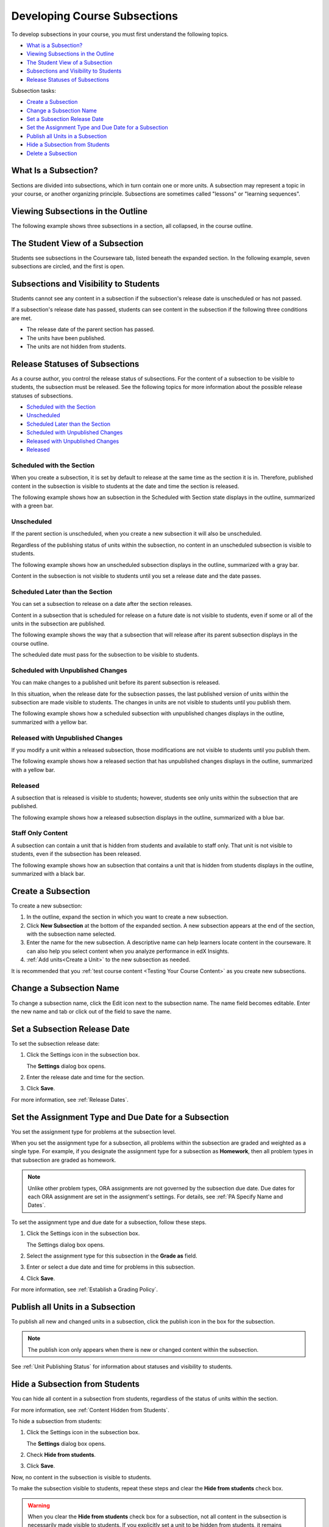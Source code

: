.. _Developing Course Subsections:

###################################
Developing Course Subsections
###################################

To develop subsections in your course, you must first understand the
following topics.

* `What is a Subsection?`_
* `Viewing Subsections in the Outline`_
* `The Student View of a Subsection`_
* `Subsections and Visibility to Students`_
* `Release Statuses of Subsections`_
  
Subsection tasks:

* `Create a Subsection`_
* `Change a Subsection Name`_
* `Set a Subsection Release Date`_
* `Set the Assignment Type and Due Date for a Subsection`_
* `Publish all Units in a Subsection`_
* `Hide a Subsection from Students`_
* `Delete a Subsection`_


****************************
What Is a Subsection?
****************************

Sections are divided into subsections, which in turn contain one or more units.
A subsection may represent a topic in your course, or another organizing
principle. Subsections are sometimes called "lessons" or "learning sequences".


***********************************
Viewing Subsections in the Outline
***********************************

The following example shows three subsections in a section, all collapsed, in
the course outline.

.. image:: ../../../shared/building_and_running_chapters/Images/subsections.png
 :alt: Three collapsed subsections in the outline


*********************************
The Student View of a Subsection
*********************************

Students see subsections in the Courseware tab, listed beneath the expanded
section. In the following example, seven subsections are circled, and the first
is open.

.. image:: ../../../shared/building_and_running_chapters/Images/subsections_student.png
 :alt: The student view of the outline


************************************************
Subsections and Visibility to Students
************************************************

Students cannot see any content in a subsection if the subsection's release
date is unscheduled or has not passed.

If a subsection's release date has passed, students can see content in the
subsection if the following three conditions are met.

* The release date of the parent section has passed.
* The units have been published.
* The units are not hidden from students.

************************************************
Release Statuses of Subsections
************************************************

As a course author, you control the release status of subsections.  For the
content of a subsection to be visible to students, the subsection must be
released. See the following topics for more information about the possible
release statuses of subsections.

* `Scheduled with the Section`_
* `Unscheduled`_
* `Scheduled Later than the Section`_
* `Scheduled with Unpublished Changes`_
* `Released with Unpublished Changes`_
* `Released`_

==========================
Scheduled with the Section
==========================

When you create a subsection, it is set by default to release at the same time
as the section it is in. Therefore, published content in the subsection is
visible to students at the date and time the section is released.

The following example shows how an subsection in the Scheduled with Section
state displays in the outline, summarized with a green bar.

.. image:: ../../../shared/building_and_running_chapters/Images/subsection-scheduled.png
 :alt: A subsection scheduled to release with the section


========================
Unscheduled
========================

If the parent section is unscheduled, when you create a new subsection it
will also be unscheduled.

Regardless of the publishing status of units within the subsection, no content
in an unscheduled subsection is visible to students.

The following example shows how an unscheduled subsection displays in the
outline, summarized with a gray bar.

.. image:: ../../../shared/building_and_running_chapters/Images/subsection-unscheduled.png
 :alt: An unscheduled subsection

Content in the subsection is not visible to students until you set a release
date and the date passes.


===================================
Scheduled Later than the Section
===================================

You can set a subsection to release on a date after the section releases. 

Content in a subsection that is scheduled for release on a future date is not
visible to students, even if some or all of the units in the subsection are
published.

The following example shows the way that a subsection that will release after
its parent subsection displays in the course outline.

.. image:: ../../../shared/building_and_running_chapters/Images/subsection-scheduled-different.png
 :alt: A subsection scheduled to release later than the section

The scheduled date must pass for the subsection to be visible to students.

==================================
Scheduled with Unpublished Changes
==================================

You can make changes to a published unit before its parent subsection
is released. 

In this situation, when the release date for the subsection passes, the last
published version of units within the subsection are made visible to students.
The changes in units are not visible to students until you publish them.

The following example shows how a scheduled subsection with unpublished changes
displays in the outline, summarized with a yellow bar.

.. image:: ../../../shared/building_and_running_chapters/Images/section-scheduled-with-changes.png
 :alt: A scheduled subsection with unpublished changes


==================================
Released with Unpublished Changes
==================================

If you modify a unit within a released subsection, those modifications are not
visible to students until you publish them.

The following example shows how a released section that has unpublished changes
displays in the outline, summarized with a yellow bar.

.. image:: ../../../shared/building_and_running_chapters/Images/section-released-with-changes.png
 :alt: A released subsection with unpublished changes

===========================
Released
===========================

A subsection that is released is visible to students; however, students see
only units within the subsection that are published.

The following example shows how a released subsection displays in the
outline, summarized with a blue bar.

.. image:: ../../../shared/building_and_running_chapters/Images/subsection-released.png
 :alt: A released subsection

===========================
Staff Only Content
===========================

A subsection can contain a unit that is hidden from students and available to
staff only. That unit is not visible to students, even if the subsection has
been released.

The following example shows how an subsection that contains a unit that is
hidden from students displays in the outline, summarized with a black bar.

.. image:: ../../../shared/building_and_running_chapters/Images/section-hidden-unit.png
 :alt: A section with a hidden unit 

.. _Create a Subsection:

****************************
Create a Subsection
****************************

To create a new subsection:

#. In the outline, expand the section in which you want to create a new
   subsection.
#. Click **New Subsection** at the bottom of the expanded section. A new
   subsection appears at the end of the section, with the subsection name
   selected.
#. Enter the name for the new subsection. A descriptive name can help learners
   locate content in the courseware. It can also help you select content when
   you analyze performance in edX Insights.
#. :ref:`Add units<Create a Unit>` to the new subsection as needed.
   
It is recommended that you :ref:`test course content <Testing Your Course
Content>` as you create new subsections.

********************************
Change a Subsection Name
********************************

To change a subsection name, click the Edit icon next to the subsection name.
The name field becomes editable. Enter the new name and tab or click out of the
field to save the name.

.. _Set a Subsection Release Date:

********************************
Set a Subsection Release Date
********************************

To set the subsection release date:

#. Click the Settings icon in the subsection box.
   
   .. image:: ../../../shared/building_and_running_chapters/Images/subsections-settings-icon.png
    :alt: The subsection settings icon circled

   The **Settings** dialog box opens.

#. Enter the release date and time for the section.

   .. image:: ../../../shared/building_and_running_chapters/Images/subsection-settings-release.png
    :alt: The subsection release date settings

#. Click **Save**.

For more information, see :ref:`Release Dates`.

.. _Set the Assignment Type and Due Date for a Subsection:

********************************************************
Set the Assignment Type and Due Date for a Subsection
********************************************************

You set the assignment type for problems at the subsection level. 

When you set the assignment type for a subsection, all problems within the
subsection are graded and weighted as a single type. For example, if you
designate the assignment type for a subsection as **Homework**, then all
problem types in that subsection are graded as homework.

.. note:: Unlike other problem types, ORA assignments are not governed by the
   subsection due date. Due dates for each ORA assignment are set in the assignment's
   settings. For details, see :ref:`PA Specify Name and Dates`.


To set the assignment type and due date for a subsection, follow these steps.

#. Click the Settings icon in the subsection box.
   
   .. image:: ../../../shared/building_and_running_chapters/Images/subsections-settings-icon.png
    :alt: The subsection settings icon circled

   The Settings dialog box opens.

#. Select the assignment type for this subsection in the **Grade as** field.
   
   .. image:: ../../../shared/building_and_running_chapters/Images/subsection-settings-grading.png
    :alt: The subsection settings with the assignment type and due date circled

#. Enter or select a due date and time for problems in this subsection.
#. Click **Save**.

For more information, see :ref:`Establish a Grading Policy`.

.. _Publish all Units in a Subsection:

**********************************
Publish all Units in a Subsection
**********************************

To publish all new and changed units in a subsection, click the publish icon in
the box for the subsection.

.. image:: ../../../shared/building_and_running_chapters/Images/outline-publish-icon-subsection.png
 :alt: Publishing icon for a subsection

.. note:: 
 The publish icon only appears when there is new or changed content within the
 subsection.

See :ref:`Unit Publishing Status` for information about statuses and visibility
to students.

.. _Hide a Subsection from Students:

********************************
Hide a Subsection from Students
********************************

You can hide all content in a subsection from students, regardless of the
status of units within the section.

For more information, see :ref:`Content Hidden from Students`.

To hide a subsection from students:

#. Click the Settings icon in the subsection box.
   
   .. image:: ../../../shared/building_and_running_chapters/Images/subsections-settings-icon.png
    :alt: The subsection settings icon circled

   The **Settings** dialog box opens.

#. Check **Hide from students**.

   .. image:: ../../../shared/building_and_running_chapters/Images/subsection-settings-hidden.png
    :alt: The subsection hide from students setting

#. Click **Save**.

Now, no content in the subsection is visible to students.

To make the subsection visible to students, repeat these steps and clear the
**Hide from students** check box.

.. warning::
 When you clear the **Hide from students** check box for a subsection, not all
 content in the subsection is necessarily made visible to students. If you
 explicitly set a unit to be hidden from students, it remains hidden from
 students. Unpublished units remain unpublished, and changes to published units
 remain unpublished.

.. _Delete a Subsection:

********************************
Delete a Subsection
********************************

When you delete a subsection, you delete all units within the subsection.

.. warning::  
 You cannot restore course content after you delete it. To ensure you do not
 delete content you may need later, you can move any unused content to a
 section in your course that you set to never release.

To delete a subsection:

#. Click the delete icon in the subsection that you want to delete.

  .. image:: ../../../shared/building_and_running_chapters/Images/subsection-delete.png
   :alt: The subsection with Delete icon circled

2. When you receive the confirmation prompt, click **Yes, delete this
   subsection**.